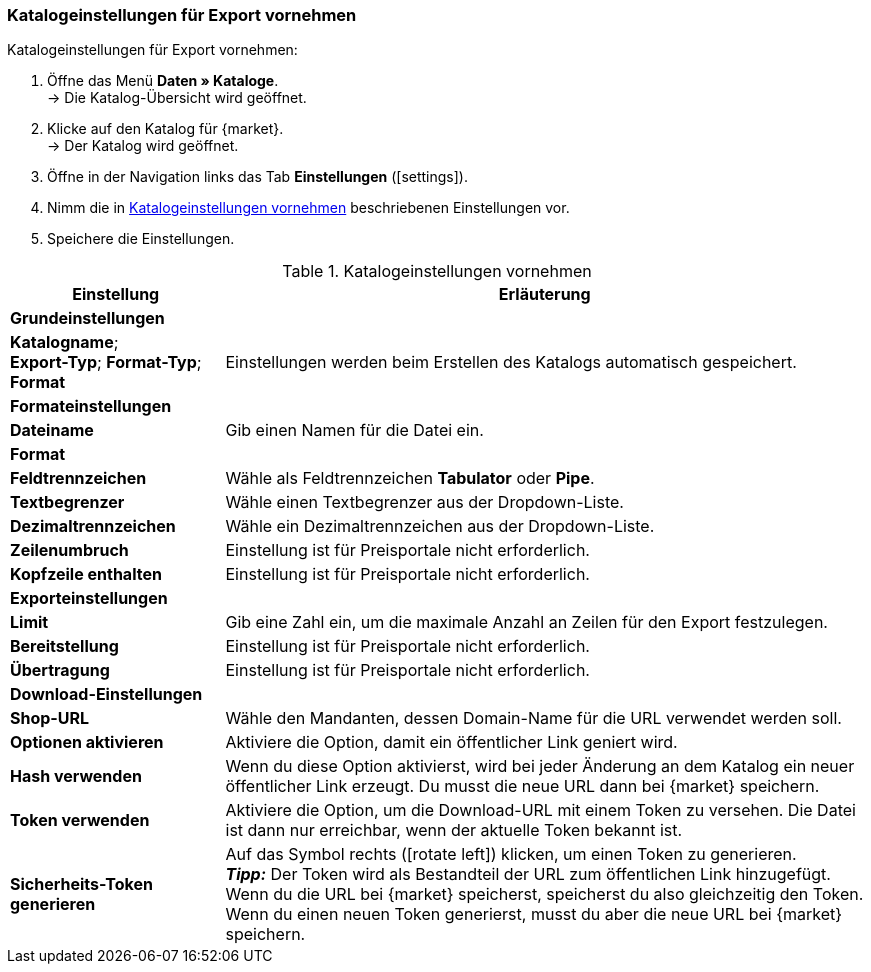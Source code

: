 [#catalogue-settings]
=== Katalogeinstellungen für Export vornehmen

[.instruction]
Katalogeinstellungen für Export vornehmen:

. Öffne das Menü *Daten » Kataloge*. +
→ Die Katalog-Übersicht wird geöffnet.
. Klicke auf den Katalog für {market}. +
→ Der Katalog wird geöffnet.
. Öffne in der Navigation links das Tab *Einstellungen* (icon:settings[set=material]).
. Nimm die in <<#table-catalogue-settings>> beschriebenen Einstellungen vor.
. Speichere die Einstellungen.

[[table-catalogue-settings]]
.Katalogeinstellungen vornehmen
[cols="1,3"]
|====
|*Einstellung* |*Erläuterung*

2+| *Grundeinstellungen*

|*Katalogname*; +
*Export-Typ*;
*Format-Typ*;
*Format*
| Einstellungen werden beim Erstellen des Katalogs automatisch gespeichert.

2+| *Formateinstellungen*

| *Dateiname*
| Gib einen Namen für die Datei ein.

|*Format*
|
ifdef::csv-txt[Wähle das Format *CSV* oder das Format *TXT*.]
ifdef::csv[Wähle das Format *CSV*.]
ifdef::txt[Wähle das Format *TXT*.]

| *Feldtrennzeichen*
| Wähle als Feldtrennzeichen *Tabulator* oder *Pipe*.

|*Textbegrenzer*
| Wähle einen Textbegrenzer aus der Dropdown-Liste.

|*Dezimaltrennzeichen*
| Wähle ein Dezimaltrennzeichen aus der Dropdown-Liste.

|*Zeilenumbruch*
| Einstellung ist für Preisportale nicht erforderlich.

|*Kopfzeile enthalten*
| Einstellung ist für Preisportale nicht erforderlich.

2+| *Exporteinstellungen*

| *Limit*
| Gib eine Zahl ein, um die maximale Anzahl an Zeilen für den Export festzulegen.

|*Bereitstellung*
| Einstellung ist für Preisportale nicht erforderlich.

|*Übertragung*
| Einstellung ist für Preisportale nicht erforderlich.

2+| *Download-Einstellungen*

| *Shop-URL*
| Wähle den Mandanten, dessen Domain-Name für die URL verwendet werden soll.

| *Optionen aktivieren*
| Aktiviere die Option, damit ein öffentlicher Link geniert wird.

| *Hash verwenden*
//Benennung anpassen! Individuelle URL pro Exportdatei verwenden / Neue URL bei Änderung der Exporteinstellungen
| Wenn du diese Option aktivierst, wird bei jeder Änderung an dem Katalog ein neuer öffentlicher Link erzeugt. Du musst die neue URL dann bei {market} speichern.

| *Token verwenden*
| Aktiviere die Option, um die Download-URL mit einem Token zu versehen. Die Datei ist dann nur erreichbar, wenn der aktuelle Token bekannt ist. +

| *Sicherheits-Token generieren*
| Auf das Symbol rechts (icon:rotate-left[]) klicken, um einen Token zu generieren. +
*_Tipp:_* Der Token wird als Bestandteil der URL zum öffentlichen Link hinzugefügt. Wenn du die URL bei {market} speicherst, speicherst du also gleichzeitig den Token. Wenn du einen neuen Token generierst, musst du aber die neue URL bei {market} speichern.
|====
